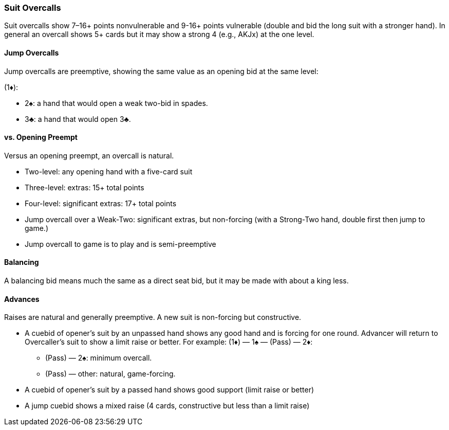 ### Suit Overcalls
Suit overcalls show 7–16+ points nonvulnerable and 9-16+ points vulnerable
(double and bid the long suit with a stronger hand). 
In general an overcall shows 5+ cards 
but it may show a strong 4 (e.g., AKJx) at the one level.

#### Jump Overcalls
Jump overcalls are preemptive, showing the same value as an opening bid at the
same level:

(1♦):

* 2♠: a hand that would open a weak two-bid in spades.
* 3♣: a hand that would open 3♣.

#### vs. Opening Preempt
Versus an opening preempt, an overcall is natural. 

* Two-level: any opening hand with a five-card suit
* Three-level: extras: 15+ total points
* Four-level: significant extras: 17+ total points
* Jump overcall over a Weak-Two: significant extras, but non-forcing
(with a Strong-Two hand, double first then jump to game.)
* Jump overcall to game is to play and is semi-preemptive

#### Balancing
A balancing bid means much the same as a direct seat bid, 
but it may be made with about a king less.

#### Advances
Raises are natural and generally preemptive.
A new suit is non-forcing but constructive.

* A cuebid of opener’s suit by an unpassed hand shows any good hand and is forcing for one round. Advancer will return to Overcaller's suit to show a limit raise or better.
For example:
(1♦) — 1♠ — (Pass) — 2♦:

** (Pass) — 2♠: minimum overcall.
** (Pass) — other: natural, game-forcing.
* A cuebid of opener's suit by a passed hand shows good support (limit raise or better)
* A jump cuebid shows a mixed raise (4 cards, constructive but less than a limit raise)
